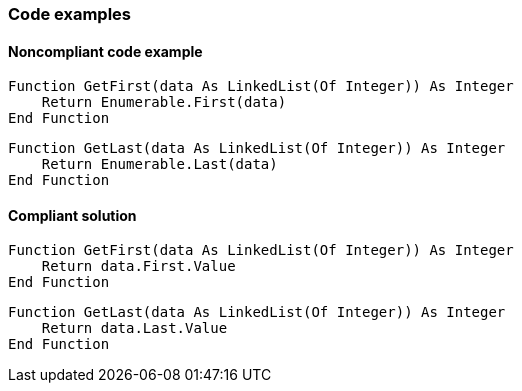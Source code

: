 === Code examples

==== Noncompliant code example

[source,vbnet,diff-id=1,diff-type=noncompliant]
----
Function GetFirst(data As LinkedList(Of Integer)) As Integer
    Return Enumerable.First(data)
End Function
----

[source,vbnet,diff-id=2,diff-type=noncompliant]
----
Function GetLast(data As LinkedList(Of Integer)) As Integer
    Return Enumerable.Last(data)
End Function
----

==== Compliant solution

[source,vbnet,diff-id=1,diff-type=compliant]
----
Function GetFirst(data As LinkedList(Of Integer)) As Integer
    Return data.First.Value
End Function
----

[source,vbnet,diff-id=2,diff-type=compliant]
----
Function GetLast(data As LinkedList(Of Integer)) As Integer
    Return data.Last.Value
End Function
----
